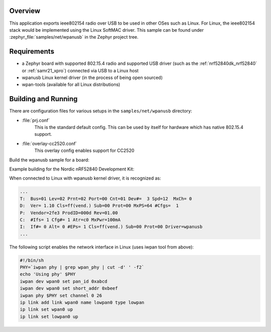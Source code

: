 .. zephyr:code-sample:: wpan-usb
   :name: 802.15.4 USB
   :relevant-api: ieee802154 _usb_device_core_api

   Implement a device that exposes an IEEE 802.15.4 radio over USB.

Overview
********

This application exports ieee802154 radio over USB to be used in
other OSes such as Linux.  For Linux, the ieee802154 stack would be
implemented using the Linux SoftMAC driver.
This sample can be found under :zephyr_file:`samples/net/wpanusb` in the
Zephyr project tree.

Requirements
************

- a Zephyr board with supported 802.15.4 radio and supported USB driver
  (such as the :ref:`nrf52840dk_nrf52840` or :ref:`samr21_xpro`)
  connected via USB to a Linux host
- wpanusb Linux kernel driver (in the process of being open sourced)
- wpan-tools (available for all Linux distributions)

Building and Running
********************

There are configuration files for various setups in the
``samples/net/wpanusb`` directory:

- :file:`prj.conf`
    This is the standard default config.  This can be used by itself for
    hardware which has native 802.15.4 support.

- :file:`overlay-cc2520.conf`
    This overlay config enables support for CC2520

Build the wpanusb sample for a board:

.. zephyr-app-commands::
   :zephyr-app: samples/net/wpanusb
   :board: <board to use>
   :gen-args: -DEXTRA_CONF_FILE=<overlay file to use>
   :goals: build
   :compact:

Example building for the Nordic nRF52840 Development Kit:

.. zephyr-app-commands::
   :zephyr-app: samples/net/wpanusb
   :board: nrf52840dk/nrf52840
   :goals: build
   :compact:

When connected to Linux with wpanusb kernel driver, it is recognized as:

.. code-block:: console

   ...
   T:  Bus=01 Lev=02 Prnt=02 Port=00 Cnt=01 Dev#=  3 Spd=12  MxCh= 0
   D:  Ver= 1.10 Cls=ff(vend.) Sub=00 Prot=00 MxPS=64 #Cfgs=  1
   P:  Vendor=2fe3 ProdID=000d Rev=01.00
   C:  #Ifs= 1 Cfg#= 1 Atr=c0 MxPwr=100mA
   I:  If#= 0 Alt= 0 #EPs= 1 Cls=ff(vend.) Sub=00 Prot=00 Driver=wpanusb
   ...

The following script enables the network interface in Linux
(uses iwpan tool from above):

.. code-block:: console

    #!/bin/sh
    PHY=`iwpan phy | grep wpan_phy | cut -d' ' -f2`
    echo 'Using phy' $PHY
    iwpan dev wpan0 set pan_id 0xabcd
    iwpan dev wpan0 set short_addr 0xbeef
    iwpan phy $PHY set channel 0 26
    ip link add link wpan0 name lowpan0 type lowpan
    ip link set wpan0 up
    ip link set lowpan0 up
